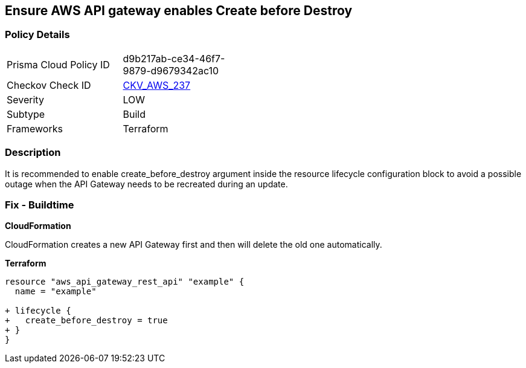== Ensure AWS API gateway enables Create before Destroy


=== Policy Details 

[width=45%]
[cols="1,1"]
|=== 
|Prisma Cloud Policy ID 
| d9b217ab-ce34-46f7-9879-d9679342ac10

|Checkov Check ID 
| https://github.com/bridgecrewio/checkov/tree/master/checkov/terraform/checks/resource/aws/APIGatewayCreateBeforeDestroy.py[CKV_AWS_237]

|Severity
|LOW

|Subtype
|Build

|Frameworks
|Terraform

|=== 



=== Description 


It is recommended to enable create_before_destroy argument inside the resource lifecycle configuration block to avoid a possible outage when the API Gateway needs to be recreated during an update.

=== Fix - Buildtime


*CloudFormation* 


CloudFormation creates a new API Gateway first and then will delete the old one automatically.


*Terraform* 




[source,go]
----
resource "aws_api_gateway_rest_api" "example" {
  name = "example"

+ lifecycle {
+   create_before_destroy = true
+ }
}
----
